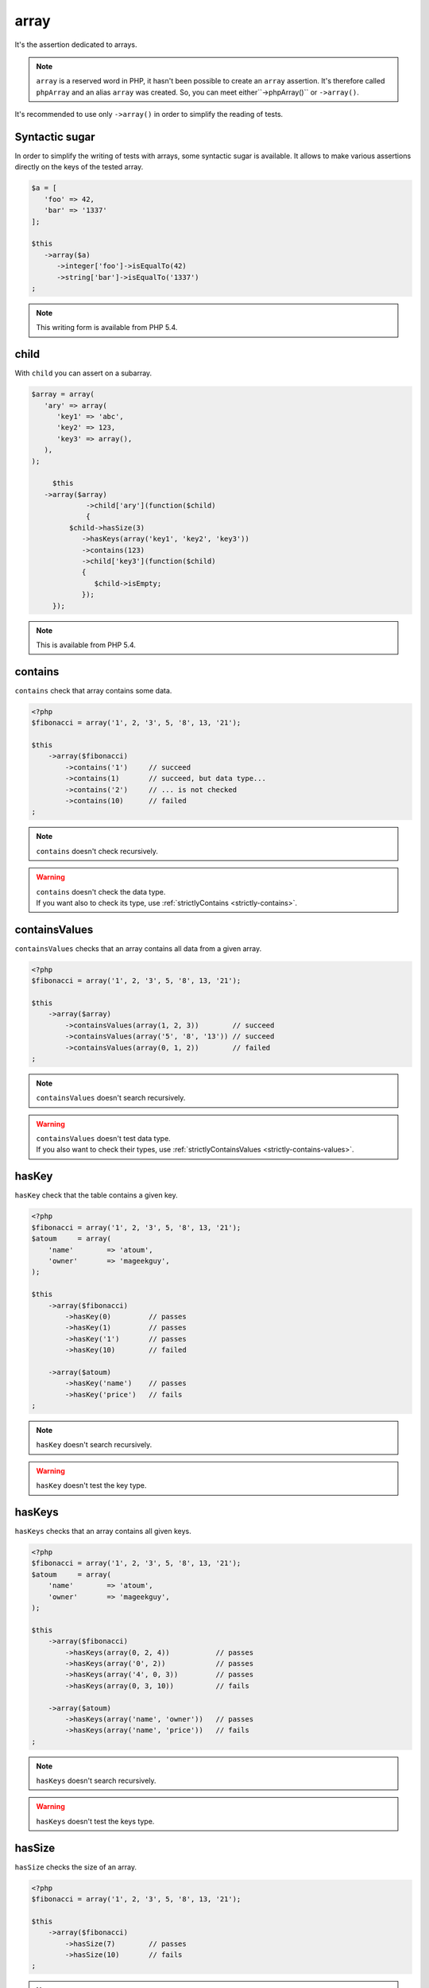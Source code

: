 .. _array-anchor:

array
*****

It's the assertion dedicated to arrays.

.. note::
   ``array`` is a reserved word in PHP, it hasn't been possible to create an ``array`` assertion. It's therefore called ``phpArray`` and an alias ``array`` was created. So, you can meet either``->phpArray()`` or ``->array()``.


It's recommended to use only ``->array()`` in order to simplify the reading of tests.


.. _sucre-syntaxique:

Syntactic sugar
=================

In order to simplify the writing of tests with arrays, some syntactic sugar is available. It allows to make various assertions directly on the keys of the tested array.

.. code-block:: php

   $a = [
      'foo' => 42,
      'bar' => '1337'
   ];

   $this
      ->array($a)
         ->integer['foo']->isEqualTo(42)
         ->string['bar']->isEqualTo('1337')
   ;

.. note::
   This writing form is available from PHP 5.4.

.. _array-child:

child
=====

With ``child`` you can assert on a subarray.

.. code-block:: php

   $array = array(
      'ary' => array(
         'key1' => 'abc',
         'key2' => 123,
         'key3' => array(),
      ),
   );

	$this
      ->array($array)
		->child['ary'](function($child)
		{
            $child->hasSize(3)
               ->hasKeys(array('key1', 'key2', 'key3'))
               ->contains(123)
               ->child['key3'](function($child)
               {
                  $child->isEmpty;
               });
        });

.. note::
   This is available from PHP 5.4.

.. _array-contains:

contains
========

``contains`` check that array contains some data.

.. code-block:: php

   <?php
   $fibonacci = array('1', 2, '3', 5, '8', 13, '21');

   $this
       ->array($fibonacci)
           ->contains('1')     // succeed
           ->contains(1)       // succeed, but data type...
           ->contains('2')     // ... is not checked
           ->contains(10)      // failed
   ;

.. note::
   ``contains`` doesn't check recursively.


.. warning::
   | ``contains`` doesn't check the data type.
   | If you want also to check its type, use :ref:`strictlyContains <strictly-contains>`.


.. _contains-values:

containsValues
==============

``containsValues`` checks that an array contains all data from a given array.

.. code-block:: php

   <?php
   $fibonacci = array('1', 2, '3', 5, '8', 13, '21');

   $this
       ->array($array)
           ->containsValues(array(1, 2, 3))        // succeed
           ->containsValues(array('5', '8', '13')) // succeed
           ->containsValues(array(0, 1, 2))        // failed
   ;

.. note::
   ``containsValues`` doesn't search recursively.


.. warning::
   | ``containsValues`` doesn't test data type.
   | If you  also want to check their types, use :ref:`strictlyContainsValues <strictly-contains-values>`.


.. _has-key:

hasKey
======

``hasKey`` check that the table contains a given key.

.. code-block:: php

   <?php
   $fibonacci = array('1', 2, '3', 5, '8', 13, '21');
   $atoum     = array(
       'name'        => 'atoum',
       'owner'       => 'mageekguy',
   );

   $this
       ->array($fibonacci)
           ->hasKey(0)         // passes
           ->hasKey(1)         // passes
           ->hasKey('1')       // passes
           ->hasKey(10)        // failed

       ->array($atoum)
           ->hasKey('name')    // passes
           ->hasKey('price')   // fails
   ;

.. note::
   ``hasKey`` doesn't search recursively.


.. warning::
   ``hasKey`` doesn't test the key type.


.. _has-keys:

hasKeys
=======

``hasKeys`` checks that an array contains all given keys.

.. code-block:: php

   <?php
   $fibonacci = array('1', 2, '3', 5, '8', 13, '21');
   $atoum     = array(
       'name'        => 'atoum',
       'owner'       => 'mageekguy',
   );

   $this
       ->array($fibonacci)
           ->hasKeys(array(0, 2, 4))           // passes
           ->hasKeys(array('0', 2))            // passes
           ->hasKeys(array('4', 0, 3))         // passes
           ->hasKeys(array(0, 3, 10))          // fails

       ->array($atoum)
           ->hasKeys(array('name', 'owner'))   // passes
           ->hasKeys(array('name', 'price'))   // fails
   ;

.. note::
   ``hasKeys`` doesn't search recursively.


.. warning::
   ``hasKeys`` doesn't test the keys type.


.. _array-has-size:

hasSize
=======

``hasSize`` checks the size of an array.

.. code-block:: php

   <?php
   $fibonacci = array('1', 2, '3', 5, '8', 13, '21');

   $this
       ->array($fibonacci)
           ->hasSize(7)        // passes
           ->hasSize(10)       // fails
   ;

.. note::
   ``hasSize`` is not recursive.


.. _array-is-empty:

isEmpty
=======

``isEmpty`` checks that an array is empty.

.. code-block:: php

   <?php
   $emptyArray    = array();
   $nonEmptyArray = array(null, null);

   $this
       ->array($emptyArray)
           ->isEmpty()         // passes

       ->array($nonEmptyArray)
           ->isEmpty()         // fails
   ;

.. _array-is-equal-to:

isEqualTo
=========

.. hint::
   ``isEqualTo`` is a method inherited from the ``variable`` asserter.
   For more information, refer to the documentation of  :ref:`variable::isEqualTo <variable-is-equal-to>`


.. _array-is-identical-to:

isIdenticalTo
=============

.. hint::
   ``isIdenticalTo`` is a method inherited from the ``variable`` asserter.
   For more information, refer to the documentation of  :ref:`variable::isIdenticalTo <variable-is-identical-to>`


.. _array-is-not-empty:

isNotEmpty
==========

``isNotEmpty`` checks that an array is not empty.

.. code-block:: php

   <?php
   $emptyArray    = array();
   $nonEmptyArray = array(null, null);

   $this
       ->array($emptyArray)
           ->isNotEmpty()      // fails

       ->array($nonEmptyArray)
           ->isNotEmpty()      // passes
   ;

.. _array-is-not-equal-to:

isNotEqualTo
============

.. hint::
   ``isNotEqualTo`` is a method inherited from the ``variable`` asserter.
   For more information, refer to the documentation of  :ref:`variable::isNotEqualTo <variable-is-not-equal-to>`


.. _array-is-not-identical-to:

isNotIdenticalTo
================

.. hint::
   ``isNotIdenticalTo`` is a method inherited from the ``variable`` asserter.
   For more information, refer to the documentation of  :ref:`variable::isNotIdenticalTo <variable-is-not-identical-to>`


.. _keys-anchor:

keys
====

``keys`` allows you to retrieve an asserter :ref:`array <array-anchor>` containing the tested table keys.

.. code-block:: php

   <?php
   $atoum = array(
       'name'  => 'atoum',
       'owner' => 'mageekguy',
   );

   $this
       ->array($atoum)
           ->keys
               ->isEqualTo(
                   array(
                       'name',
                       'owner',
                   )
               )
   ;

.. _array-not-contains:

notContains
===========

``notContains`` checks that an array doesn't contains a given data.

.. code-block:: php

   <?php
   $fibonacci = array('1', 2, '3', 5, '8', 13, '21');

   $this
       ->array($fibonacci)
           ->notContains(null)         // passes
           ->notContains(1)            // fails
           ->notContains(10)           // passes
   ;

.. note::
   ``notContains`` doesn't search recursively.


.. warning::
   | ``notContains`` doesn't check the data type.
   | If you want also to check its type, use :ref:`strictlyNotContains <strictly-not-contains>`.


.. _not-contains-values:

notContainsValues
=================

``notContainsValues`` checks that an array doesn't contains any data from a given array.

.. code-block:: php

   <?php
   $fibonacci = array('1', 2, '3', 5, '8', 13, '21');

   $this
       ->array($array)
           ->notContainsValues(array(1, 4, 10))    // fails
           ->notContainsValues(array(4, 10, 34))   // passes
           ->notContainsValues(array(1, '2', 3))   // fails
   ;

.. note::
   ``notContainsValues`` doesn't search recursively.


.. warning::
   | ``notContainsValues`` doesn't test the data type.
   | If you  also want to check their types, use :ref:`strictlyNotContainsValues <strictly-not-contains-values>`.


.. _not-has-key:

notHasKey
=========

``notHasKey`` checks that an array doesn't contains a given key.

.. code-block:: php

   <?php
   $fibonacci = array('1', 2, '3', 5, '8', 13, '21');
   $atoum     = array(
       'name'  => 'atoum',
       'owner' => 'mageekguy',
   );

   $this
       ->array($fibonacci)
           ->notHasKey(0)          // fails
           ->notHasKey(1)          // fails
           ->notHasKey('1')        // fails
           ->notHasKey(10)         // passes

       ->array($atoum)
           ->notHasKey('name')     // fails
           ->notHasKey('price')    // passes
   ;

.. note::
   ``notHasKey`` doesn't search recursively.


.. warning::
   ``notHasKey`` doesn't test keys type.


.. _not-has-keys:

notHasKeys
==========

``notHasKeys`` checks that an array doesn't contains any keys from a given array.

.. code-block:: php

   <?php
   $fibonacci = array('1', 2, '3', 5, '8', 13, '21');
   $atoum     = array(
       'name'        => 'atoum',
       'owner'       => 'mageekguy',
   );

   $this
       ->array($fibonacci)
           ->notHasKeys(array(0, 2, 4))            // fails
           ->notHasKeys(array('0', 2))             // fails
           ->notHasKeys(array('4', 0, 3))          // fails
           ->notHasKeys(array(10, 11, 12))         // passes

       ->array($atoum)
           ->notHasKeys(array('name', 'owner'))    // fails
           ->notHasKeys(array('foo', 'price'))     // passes
   ;

.. note::
   ``notHasKeys`` doesn't search recursively.


.. warning::
   ``notHasKeys`` doesn't test keys type.


.. _size-anchor:

size
====

``size`` allow you to retrieve an  :ref:`integer <integer-anchor>` containing the size of tested array.

.. code-block:: php

   <?php
   $fibonacci = array('1', 2, '3', 5, '8', 13, '21');

   $this
       ->array($fibonacci)
           ->size
               ->isGreaterThan(5)
   ;

.. _strictly-contains:

strictlyContains
================

``strictlyContains`` checks that an array contains some data (same value and same type).

.. code-block:: php

   <?php
   $fibonacci = array('1', 2, '3', 5, '8', 13, '21');

   $this
       ->array($fibonacci)
           ->strictlyContains('1')     // passes
           ->strictlyContains(1)       // fails
           ->strictlyContains('2')     // fails
           ->strictlyContains(2)       // passes
           ->strictlyContains(10)      // fails
   ;

.. note::
   ``strictlyContains`` doesn't search recursively.


.. warning::
   | ``strictlyContains`` test data type.
   | If you don't want to check the type, use :ref:`contains <array-contains>`.


.. _strictly-contains-values:

strictlyContainsValues
======================

``strictlyContainsValues`` checks that an array contains all given data (same value and same type).

.. code-block:: php

   <?php
   $fibonacci = array('1', 2, '3', 5, '8', 13, '21');

   $this
       ->array($array)
           ->strictlyContainsValues(array('1', 2, '3'))    // passes
           ->strictlyContainsValues(array(1, 2, 3))        // fails
           ->strictlyContainsValues(array(5, '8', 13))     // passes
           ->strictlyContainsValues(array('5', '8', '13')) // fails
           ->strictlyContainsValues(array(0, '1', 2))      // fails
   ;

.. note::
   ``strictlyContainsValue`` doesn't search recursively.


.. warning::
   | ``strictlyContainsValues`` test data type.
   | If you don't want to check the types, use :ref:`containsValues <contains-values>`.


.. _strictly-not-contains:

strictlyNotContains
===================

``strictlyNotContains`` check that an array doesn't contains a data (same value and same type).

.. code-block:: php

   <?php
   $fibonacci = array('1', 2, '3', 5, '8', 13, '21');

   $this
       ->array($fibonacci)
           ->strictlyNotContains(null)         // passes
           ->strictlyNotContains('1')          // fails
           ->strictlyNotContains(1)            // passes
           ->strictlyNotContains(10)           // passes
   ;

.. note::
   ``strictlyNotContains`` doesn't search recursively.


.. warning::
   | ``strictlyNotContains`` test data type.
   | If you don't want to check the type, use :ref:`contains <array-not-contains>`.


.. _strictly-not-contains-values:

strictlyNotContainsValues
=========================

``strictlyNotContainsValues`` checks that an array doesn't contains any of given data (same value and same type).

.. code-block:: php

   <?php
   $fibonacci = array('1', 2, '3', 5, '8', 13, '21');

   $this
       ->array($array)
           ->strictlyNotContainsValues(array('1', 4, 10))  // fails
           ->strictlyNotContainsValues(array(1, 4, 10))    // passes
           ->strictlyNotContainsValues(array(4, 10, 34))   // passes
           ->strictlyNotContainsValues(array('1', 2, '3')) // fails
           ->strictlyNotContainsValues(array(1, '2', 3))   // passes
   ;

.. note::
   ``strictlyNotContainsValues`` doesn't search recursively.


.. warning::
   | ``strictlyNotContainsValues`` tests data type.
   | If you don't want to check the types, use :ref:`notContainsValues <not-contains-values>`.
